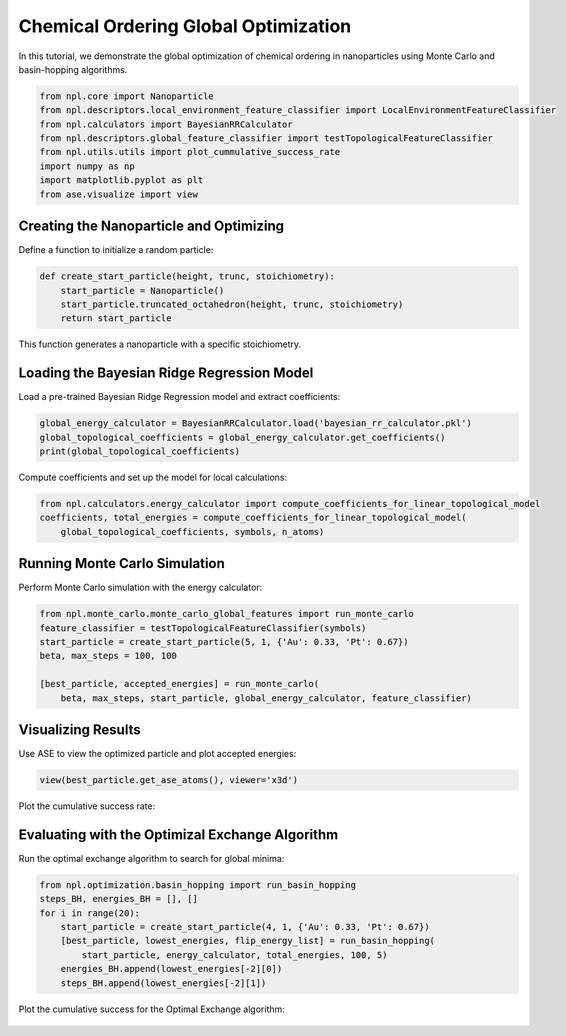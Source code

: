 Chemical Ordering Global Optimization
=====================================

In this tutorial, we demonstrate the global optimization of chemical ordering in nanoparticles using Monte Carlo and basin-hopping algorithms.

.. code-block:: python

    from npl.core import Nanoparticle
    from npl.descriptors.local_environment_feature_classifier import LocalEnvironmentFeatureClassifier
    from npl.calculators import BayesianRRCalculator
    from npl.descriptors.global_feature_classifier import testTopologicalFeatureClassifier
    from npl.utils.utils import plot_cummulative_success_rate
    import numpy as np
    import matplotlib.pyplot as plt
    from ase.visualize import view

Creating the Nanoparticle and Optimizing
----------------------------------------

Define a function to initialize a random particle:

.. code-block:: python

    def create_start_particle(height, trunc, stoichiometry):
        start_particle = Nanoparticle()
        start_particle.truncated_octahedron(height, trunc, stoichiometry)
        return start_particle

This function generates a nanoparticle with a specific stoichiometry.

Loading the Bayesian Ridge Regression Model
-------------------------------------------

Load a pre-trained Bayesian Ridge Regression model and extract coefficients:

.. code-block:: python

    global_energy_calculator = BayesianRRCalculator.load('bayesian_rr_calculator.pkl')
    global_topological_coefficients = global_energy_calculator.get_coefficients()
    print(global_topological_coefficients)

Compute coefficients and set up the model for local calculations:

.. code-block:: python

    from npl.calculators.energy_calculator import compute_coefficients_for_linear_topological_model
    coefficients, total_energies = compute_coefficients_for_linear_topological_model(
        global_topological_coefficients, symbols, n_atoms)

Running Monte Carlo Simulation
------------------------------

Perform Monte Carlo simulation with the energy calculator:

.. code-block:: python

    from npl.monte_carlo.monte_carlo_global_features import run_monte_carlo
    feature_classifier = testTopologicalFeatureClassifier(symbols)
    start_particle = create_start_particle(5, 1, {'Au': 0.33, 'Pt': 0.67})
    beta, max_steps = 100, 100

    [best_particle, accepted_energies] = run_monte_carlo(
        beta, max_steps, start_particle, global_energy_calculator, feature_classifier)

Visualizing Results
-------------------

Use ASE to view the optimized particle and plot accepted energies:

.. code-block:: python

    view(best_particle.get_ase_atoms(), viewer='x3d')

Plot the cumulative success rate:

.. figure:: ../images/MC_cumulative.png

    :alt: Cumulative Success Rate
    :align: center

Evaluating with the Optimizal Exchange Algorithm
------------------------------------------------

Run the optimal exchange algorithm to search for global minima:

.. code-block:: python

    from npl.optimization.basin_hopping import run_basin_hopping
    steps_BH, energies_BH = [], []
    for i in range(20):
        start_particle = create_start_particle(4, 1, {'Au': 0.33, 'Pt': 0.67})
        [best_particle, lowest_energies, flip_energy_list] = run_basin_hopping(
            start_particle, energy_calculator, total_energies, 100, 5)
        energies_BH.append(lowest_energies[-2][0])
        steps_BH.append(lowest_energies[-2][1])

Plot the cumulative success for the Optimal Exchange algorithm:

.. figure:: ../images/BH_cumulative.png

    :alt: Cumulative Success Rate
    :align: center

